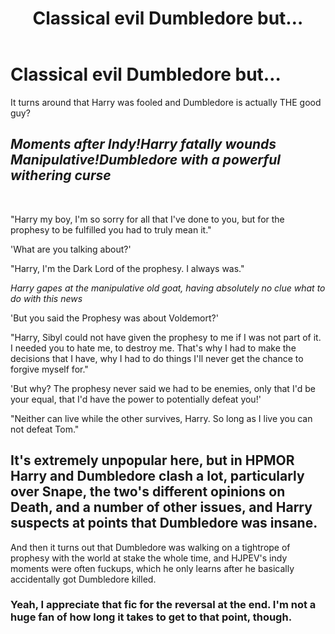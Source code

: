 #+TITLE: Classical evil Dumbledore but...

* Classical evil Dumbledore but...
:PROPERTIES:
:Author: BasedCelestia
:Score: 3
:DateUnix: 1618843603.0
:DateShort: 2021-Apr-19
:FlairText: What's That Fic?
:END:
It turns around that Harry was fooled and Dumbledore is actually THE good guy?


** /Moments after Indy!Harry fatally wounds Manipulative!Dumbledore with a powerful withering curse/

​

"Harry my boy, I'm so sorry for all that I've done to you, but for the prophesy to be fulfilled you had to truly mean it."

'What are you talking about?'

"Harry, I'm the Dark Lord of the prophesy. I always was."

/Harry gapes at the manipulative old goat, having absolutely no clue what to do with this news/

'But you said the Prophesy was about Voldemort?'

"Harry, Sibyl could not have given the prophesy to me if I was not part of it. I needed you to hate me, to destroy me. That's why I had to make the decisions that I have, why I had to do things I'll never get the chance to forgive myself for."

'But why? The prophesy never said we had to be enemies, only that I'd be your equal, that I'd have the power to potentially defeat you!'

"Neither can live while the other survives, Harry. So long as I live you can not defeat Tom."
:PROPERTIES:
:Author: CenturionShishKebab
:Score: 12
:DateUnix: 1618852754.0
:DateShort: 2021-Apr-19
:END:


** It's extremely unpopular here, but in HPMOR Harry and Dumbledore clash a lot, particularly over Snape, the two's different opinions on Death, and a number of other issues, and Harry suspects at points that Dumbledore was insane.

And then it turns out that Dumbledore was walking on a tightrope of prophesy with the world at stake the whole time, and HJPEV's indy moments were often fuckups, which he only learns after he basically accidentally got Dumbledore killed.
:PROPERTIES:
:Author: hailcapital
:Score: 3
:DateUnix: 1618858638.0
:DateShort: 2021-Apr-19
:END:

*** Yeah, I appreciate that fic for the reversal at the end. I'm not a huge fan of how long it takes to get to that point, though.
:PROPERTIES:
:Author: CalculusWarrior
:Score: 2
:DateUnix: 1618860371.0
:DateShort: 2021-Apr-19
:END:
